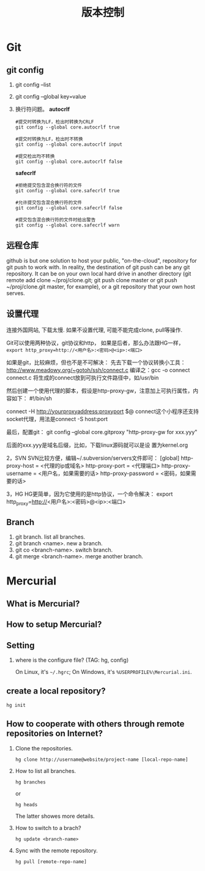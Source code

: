 #+TITLE: 版本控制
#+OPTIONS: toc:2

* Git
** git config
1. git config --list
2. git config --global key=value
3. 换行符问题。 *autocrlf*
   #+BEGIN_EXAMPLE
   #提交时转换为LF，检出时转换为CRLF
   git config --global core.autocrlf true   

   #提交时转换为LF，检出时不转换
   git config --global core.autocrlf input   

   #提交检出均不转换
   git config --global core.autocrlf false
   #+END_EXAMPLE

   *safecrlf*
   #+BEGIN_EXAMPLE
   #拒绝提交包含混合换行符的文件
   git config --global core.safecrlf true   

   #允许提交包含混合换行符的文件
   git config --global core.safecrlf false   

   #提交包含混合换行符的文件时给出警告
   git config --global core.safecrlf warn
   #+END_EXAMPLE

** 远程仓库
github is but one solution to host your public, "on-the-cloud",
repository for git push to work with. In reality, the destination
of git push can be any git repository. It can be on your own
local hard drive in another directory (git remote add clone
~/proj/clone.git; git push clone master or git push
~/proj/clone.git master, for example), or a git repository that
your own host serves.
** 设置代理
连接外国网站, 下载太慢. 如果不设置代理, 
可能不能完成clone, pull等操作.

Git可以使用两种协议，git协议和http，
如果是后者，那么办法跟HG一样，
=export http_proxy=http://<用户名>:<密码>@<ip>:<端口>=

如果是git，比较麻烦，但也不是不可解决：
先去下载一个协议转换小工具：
http://www.meadowy.org/~gotoh/ssh/connect.c
编译之：gcc -o connect connect.c
将生成的connect放到可执行文件路径中，如/usr/bin

然后创建一个使用代理的脚本，假设是http-proxy-gw，注意加上可执行属性，内容如下：
#!/bin/sh
# Filename: ~/bin/http-proxy-gw
# This ｓｃｒｉｐｔ connects to an HTTP proxy using connect.c
connect -H http://yourproxyaddress:proxyport $@
connect这个小程序还支持socket代理，用法是connect -S host:port 

最后，配置git：
git config --global core.gitproxy "http-proxy-gw
for xxx.yyy"

后面的xxx.yyy是域名后缀，比如，下载linux源码就可以是设
置为kernel.org




2，SVN
SVN比较方便，编辑~/.subversion/servers文件即可：
[global]
http-proxy-host = <代理的ip或域名>
http-proxy-port = <代理端口>
http-proxy-username = <用户名，如果需要的话>
http-proxy-password = <密码，如果需要的话>

3，HG
HG更简单，因为它使用的是http协议，一个命令解决：
export http_proxy=http://<用户名>:<密码>@<ip>:<端口>

** Branch
1. git branch. list all branches.
2. git branch <name>. new a branch.
3. git co <branch-name>. switch branch.
4. git merge <branch-name>. merge another branch.
* Mercurial
** What is Mercurial?
** How to setup Mercurial?
** Setting
1. where is the configure file? (TAG: hg, config)

   On Linux, it's =~/.hgrc=;
   On Windows, it's =%USERPROFILE%\Mercurial.ini=.

** create a local repository?
: hg init
 

** How to cooperate with others through remote repositories on Internet?
1. Clone the repositories.
   : hg clone http://username@website/project-name [local-repo-name]

2. How to list all branches.
   : hg branches
   or
   : hg heads
   The latter showes more details.

3. How to switch to a brach?
   : hg update <branch-name>

4. Sync with the remote repository.
   : hg pull [remote-repo-name]
